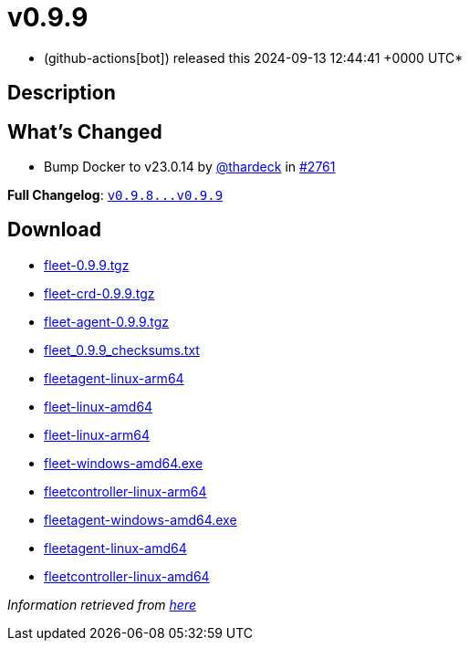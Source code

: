 = v0.9.9
:date: 2024-09-13 12:44:41 +0000 UTC

* (github-actions[bot]) released this 2024-09-13 12:44:41 +0000 UTC*

== Description

== What's Changed

* Bump Docker to v23.0.14 by https://github.com/thardeck[@thardeck] in https://github.com/rancher/fleet/pull/2761[#2761]

*Full Changelog*: https://github.com/rancher/fleet/compare/v0.9.8...v0.9.9[+++<tt>+++v0.9.8\...v0.9.9+++</tt>+++]

== Download

* https://github.com/rancher/fleet/releases/download/v0.9.9/fleet-0.9.9.tgz[fleet-0.9.9.tgz]
* https://github.com/rancher/fleet/releases/download/v0.9.9/fleet-crd-0.9.9.tgz[fleet-crd-0.9.9.tgz]
* https://github.com/rancher/fleet/releases/download/v0.9.9/fleet-agent-0.9.9.tgz[fleet-agent-0.9.9.tgz]
* https://github.com/rancher/fleet/releases/download/v0.9.9/fleet_0.9.9_checksums.txt[fleet_0.9.9_checksums.txt]
* https://github.com/rancher/fleet/releases/download/v0.9.9/fleetagent-linux-arm64[fleetagent-linux-arm64]
* https://github.com/rancher/fleet/releases/download/v0.9.9/fleet-linux-amd64[fleet-linux-amd64]
* https://github.com/rancher/fleet/releases/download/v0.9.9/fleet-linux-arm64[fleet-linux-arm64]
* https://github.com/rancher/fleet/releases/download/v0.9.9/fleet-windows-amd64.exe[fleet-windows-amd64.exe]
* https://github.com/rancher/fleet/releases/download/v0.9.9/fleetcontroller-linux-arm64[fleetcontroller-linux-arm64]
* https://github.com/rancher/fleet/releases/download/v0.9.9/fleetagent-windows-amd64.exe[fleetagent-windows-amd64.exe]
* https://github.com/rancher/fleet/releases/download/v0.9.9/fleetagent-linux-amd64[fleetagent-linux-amd64]
* https://github.com/rancher/fleet/releases/download/v0.9.9/fleetcontroller-linux-amd64[fleetcontroller-linux-amd64]

_Information retrieved from https://github.com/rancher/fleet/releases/tag/v0.9.9[here]_
